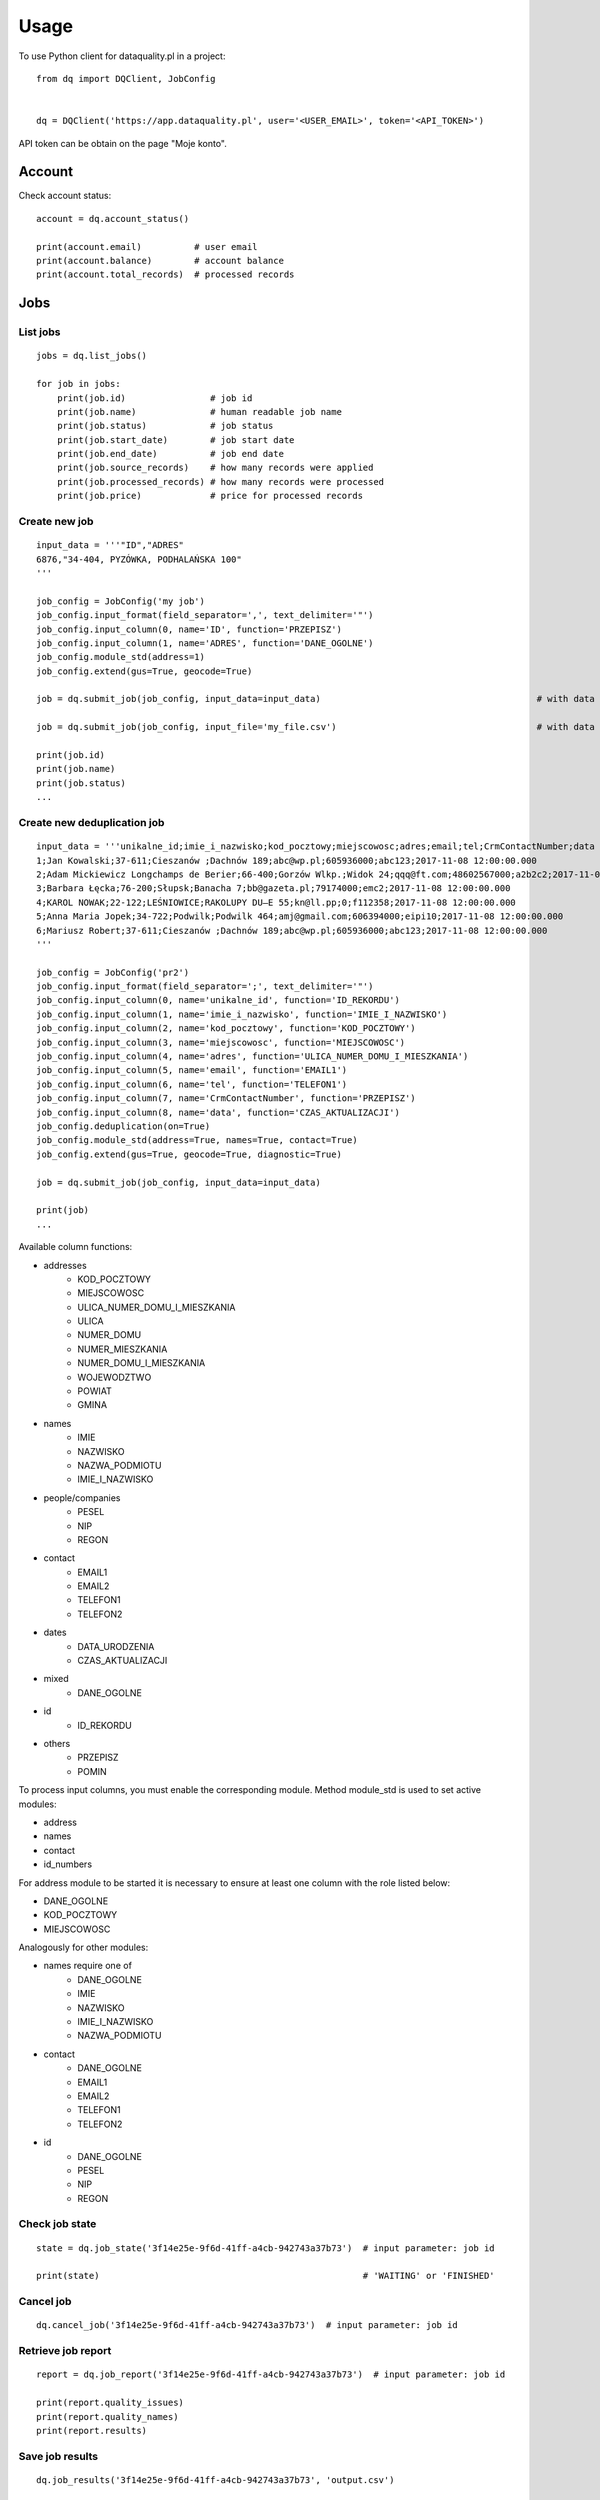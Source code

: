 =====
Usage
=====

To use Python client for dataquality.pl in a project::

    from dq import DQClient, JobConfig


    dq = DQClient('https://app.dataquality.pl', user='<USER_EMAIL>', token='<API_TOKEN>')


API token can be obtain on the page "Moje konto".


Account
=======

Check account status::

    account = dq.account_status()

    print(account.email)          # user email
    print(account.balance)        # account balance
    print(account.total_records)  # processed records


Jobs
====

List jobs
---------
::

    jobs = dq.list_jobs()

    for job in jobs:
        print(job.id)                # job id
        print(job.name)              # human readable job name
        print(job.status)            # job status
        print(job.start_date)        # job start date
        print(job.end_date)          # job end date
        print(job.source_records)    # how many records were applied
        print(job.processed_records) # how many records were processed
        print(job.price)             # price for processed records


Create new job
--------------
::

    input_data = '''"ID","ADRES"
    6876,"34-404, PYZÓWKA, PODHALAŃSKA 100"
    '''

    job_config = JobConfig('my job')
    job_config.input_format(field_separator=',', text_delimiter='"')
    job_config.input_column(0, name='ID', function='PRZEPISZ')
    job_config.input_column(1, name='ADRES', function='DANE_OGOLNE')
    job_config.module_std(address=1)
    job_config.extend(gus=True, geocode=True)

    job = dq.submit_job(job_config, input_data=input_data)                                         # with data in a variable

    job = dq.submit_job(job_config, input_file='my_file.csv')                                      # with data inside file

    print(job.id)
    print(job.name)
    print(job.status)
    ...

Create new deduplication job
----------------------------
::

	input_data = '''unikalne_id;imie_i_nazwisko;kod_pocztowy;miejscowosc;adres;email;tel;CrmContactNumber;data
	1;Jan Kowalski;37-611;Cieszanów ;Dachnów 189;abc@wp.pl;605936000;abc123;2017-11-08 12:00:00.000
	2;Adam Mickiewicz Longchamps de Berier;66-400;Gorzów Wlkp.;Widok 24;qqq@ft.com;48602567000;a2b2c2;2017-11-08 12:00:00.000
	3;Barbara Łęcka;76-200;Słupsk;Banacha 7;bb@gazeta.pl;79174000;emc2;2017-11-08 12:00:00.000
	4;KAROL NOWAK;22-122;LEŚNIOWICE;RAKOLUPY DU—E 55;kn@ll.pp;0;f112358;2017-11-08 12:00:00.000
	5;Anna Maria Jopek;34-722;Podwilk;Podwilk 464;amj@gmail.com;606394000;eipi10;2017-11-08 12:00:00.000
	6;Mariusz Robert;37-611;Cieszanów ;Dachnów 189;abc@wp.pl;605936000;abc123;2017-11-08 12:00:00.000
	'''

	job_config = JobConfig('pr2')
	job_config.input_format(field_separator=';', text_delimiter='"')
	job_config.input_column(0, name='unikalne_id', function='ID_REKORDU')
	job_config.input_column(1, name='imie_i_nazwisko', function='IMIE_I_NAZWISKO')
	job_config.input_column(2, name='kod_pocztowy', function='KOD_POCZTOWY')
	job_config.input_column(3, name='miejscowosc', function='MIEJSCOWOSC')
	job_config.input_column(4, name='adres', function='ULICA_NUMER_DOMU_I_MIESZKANIA')
	job_config.input_column(5, name='email', function='EMAIL1')
	job_config.input_column(6, name='tel', function='TELEFON1')
	job_config.input_column(7, name='CrmContactNumber', function='PRZEPISZ')
	job_config.input_column(8, name='data', function='CZAS_AKTUALIZACJI')
	job_config.deduplication(on=True)
	job_config.module_std(address=True, names=True, contact=True)
	job_config.extend(gus=True, geocode=True, diagnostic=True)

	job = dq.submit_job(job_config, input_data=input_data)

	print(job)
	...

Available column functions:

* addresses
    * KOD_POCZTOWY
    * MIEJSCOWOSC
    * ULICA_NUMER_DOMU_I_MIESZKANIA
    * ULICA
    * NUMER_DOMU
    * NUMER_MIESZKANIA
    * NUMER_DOMU_I_MIESZKANIA
    * WOJEWODZTWO
    * POWIAT
    * GMINA
* names
    * IMIE
    * NAZWISKO
    * NAZWA_PODMIOTU
    * IMIE_I_NAZWISKO
* people/companies
    * PESEL
    * NIP
    * REGON
* contact
    * EMAIL1
    * EMAIL2
    * TELEFON1
    * TELEFON2
* dates
    * DATA_URODZENIA
    * CZAS_AKTUALIZACJI
* mixed
    * DANE_OGOLNE
* id
    * ID_REKORDU
* others
    * PRZEPISZ
    * POMIN


To process input columns, you must enable the corresponding module. Method module_std is used to set active modules:

* address
* names
* contact
* id_numbers

For address module to be started it is necessary to ensure at least one column with the role listed below:

* DANE_OGOLNE
* KOD_POCZTOWY
* MIEJSCOWOSC

Analogously for other modules:

* names require one of
    * DANE_OGOLNE
    * IMIE
    * NAZWISKO
    * IMIE_I_NAZWISKO
    * NAZWA_PODMIOTU

* contact
    * DANE_OGOLNE
    * EMAIL1
    * EMAIL2
    * TELEFON1
    * TELEFON2

* id
    * DANE_OGOLNE
    * PESEL
    * NIP
    * REGON


Check job state
---------------
::

    state = dq.job_state('3f14e25e-9f6d-41ff-a4cb-942743a37b73')  # input parameter: job id

    print(state)                                                  # 'WAITING' or 'FINISHED'


Cancel job
----------
::

    dq.cancel_job('3f14e25e-9f6d-41ff-a4cb-942743a37b73')  # input parameter: job id


Retrieve job report
-------------------
::

    report = dq.job_report('3f14e25e-9f6d-41ff-a4cb-942743a37b73')  # input parameter: job id

    print(report.quality_issues)
    print(report.quality_names)
    print(report.results)


Save job results
----------------
::

    dq.job_results('3f14e25e-9f6d-41ff-a4cb-942743a37b73', 'output.csv')


Delete job and its results
--------------------------
::

    dq.delete_job('3f14e25e-9f6d-41ff-a4cb-942743a37b73')  # input parameter: job id
